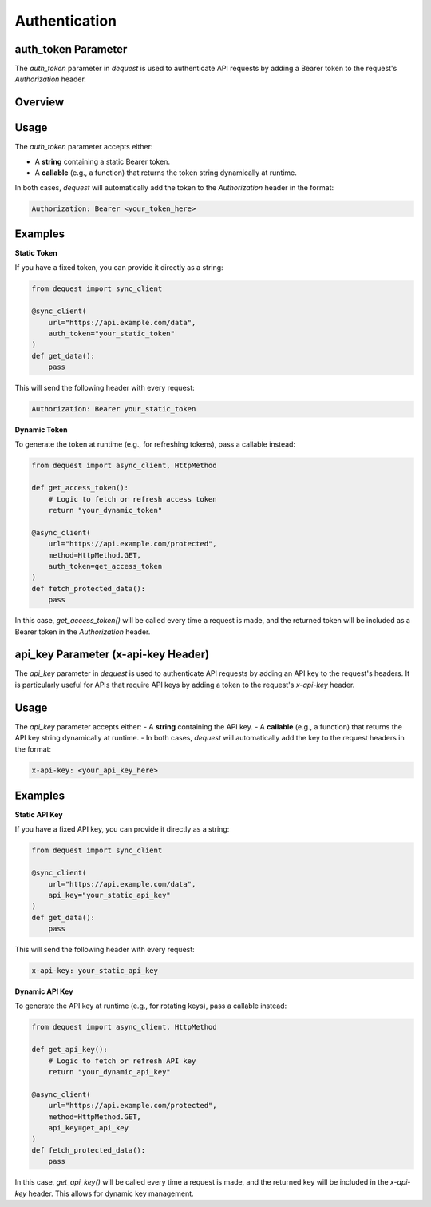 Authentication
=================

auth_token Parameter
--------------------

The `auth_token` parameter in `dequest` is used to authenticate API requests by adding a Bearer token to the request's `Authorization` header.

Overview
--------


Usage
-----

The `auth_token` parameter accepts either:

- A **string** containing a static Bearer token.
- A **callable** (e.g., a function) that returns the token string dynamically at runtime.

In both cases, `dequest` will automatically add the token to the `Authorization` header in the format:

.. code-block:: text

   Authorization: Bearer <your_token_here>

Examples
--------

**Static Token**

If you have a fixed token, you can provide it directly as a string:

.. code-block:: python

   from dequest import sync_client

   @sync_client(
       url="https://api.example.com/data",
       auth_token="your_static_token"
   )
   def get_data():
       pass

This will send the following header with every request:

.. code-block:: text

   Authorization: Bearer your_static_token

**Dynamic Token**

To generate the token at runtime (e.g., for refreshing tokens), pass a callable instead:

.. code-block:: python

   from dequest import async_client, HttpMethod

   def get_access_token():
       # Logic to fetch or refresh access token
       return "your_dynamic_token"

   @async_client(
       url="https://api.example.com/protected",
       method=HttpMethod.GET,
       auth_token=get_access_token
   )
   def fetch_protected_data():
       pass

In this case, `get_access_token()` will be called every time a request is made, and the returned token will be included as a Bearer token in the `Authorization` header.

api_key Parameter (x-api-key Header)
------------
The `api_key` parameter in `dequest` is used to authenticate API requests by adding an API key to the request's headers. It is particularly useful for APIs that require API keys by adding a token to the request's `x-api-key` header.


Usage
--------

The `api_key` parameter accepts either:
- A **string** containing the API key.
- A **callable** (e.g., a function) that returns the API key string dynamically at runtime.
- 
In both cases, `dequest` will automatically add the key to the request headers in the format:

.. code-block:: text

   x-api-key: <your_api_key_here>

Examples
--------

**Static API Key**

If you have a fixed API key, you can provide it directly as a string:

.. code-block:: python

   from dequest import sync_client

   @sync_client(
       url="https://api.example.com/data",
       api_key="your_static_api_key"
   )
   def get_data():
       pass

This will send the following header with every request:

.. code-block:: text

   x-api-key: your_static_api_key

**Dynamic API Key**

To generate the API key at runtime (e.g., for rotating keys), pass a callable instead:

.. code-block:: python

   from dequest import async_client, HttpMethod

   def get_api_key():
       # Logic to fetch or refresh API key
       return "your_dynamic_api_key"

   @async_client(
       url="https://api.example.com/protected",
       method=HttpMethod.GET,
       api_key=get_api_key
   )
   def fetch_protected_data():
       pass

In this case, `get_api_key()` will be called every time a request is made, and the returned key will be included in the `x-api-key` header.
This allows for dynamic key management.